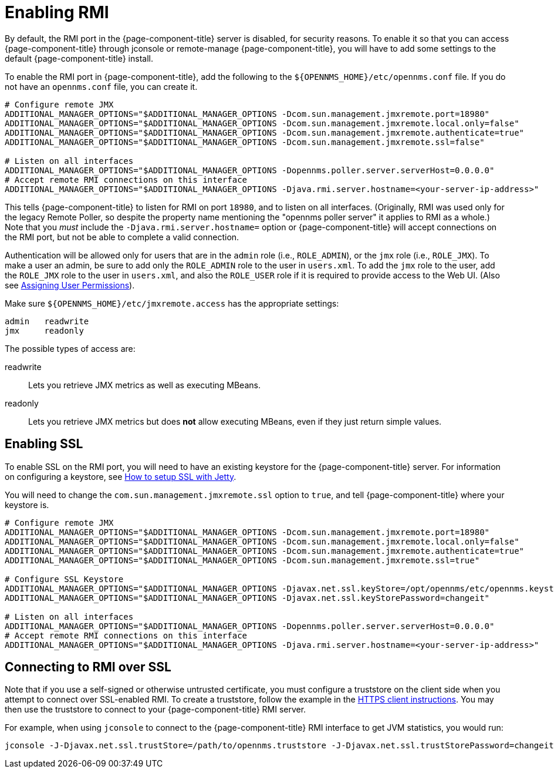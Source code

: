 
= Enabling RMI

By default, the RMI port in the {page-component-title} server is disabled, for security reasons.
To enable it so that you can access {page-component-title} through jconsole or remote-manage {page-component-title}, you will have to add some settings to the default {page-component-title} install.

To enable the RMI port in {page-component-title}, add the following to the `$\{OPENNMS_HOME}/etc/opennms.conf` file.
If you do not have an `opennms.conf` file, you can create it.

[source, properties, options="nowrap"]
----
# Configure remote JMX
ADDITIONAL_MANAGER_OPTIONS="$ADDITIONAL_MANAGER_OPTIONS -Dcom.sun.management.jmxremote.port=18980"
ADDITIONAL_MANAGER_OPTIONS="$ADDITIONAL_MANAGER_OPTIONS -Dcom.sun.management.jmxremote.local.only=false"
ADDITIONAL_MANAGER_OPTIONS="$ADDITIONAL_MANAGER_OPTIONS -Dcom.sun.management.jmxremote.authenticate=true"
ADDITIONAL_MANAGER_OPTIONS="$ADDITIONAL_MANAGER_OPTIONS -Dcom.sun.management.jmxremote.ssl=false"

# Listen on all interfaces
ADDITIONAL_MANAGER_OPTIONS="$ADDITIONAL_MANAGER_OPTIONS -Dopennms.poller.server.serverHost=0.0.0.0"
# Accept remote RMI connections on this interface
ADDITIONAL_MANAGER_OPTIONS="$ADDITIONAL_MANAGER_OPTIONS -Djava.rmi.server.hostname=<your-server-ip-address>"
----

This tells {page-component-title} to listen for RMI on port `18980`, and to listen on all interfaces.
(Originally, RMI was used only for the legacy Remote Poller, so despite the property name mentioning the "opennms poller server" it applies to RMI as a whole.)
Note that you _must_ include the `-Djava.rmi.server.hostname=` option or {page-component-title} will accept connections on the RMI port, but not be able to complete a valid connection.

Authentication will be allowed only for users that are in the `admin` role (i.e., `ROLE_ADMIN`), or the `jmx` role (i.e., `ROLE_JMX`).
To make a user an admin, be sure to add only the `ROLE_ADMIN` role to the user in `users.xml`.
To add the `jmx` role to the user, add the `ROLE_JMX` role to the user in `users.xml`, and also the `ROLE_USER` role if it is required to provide access to the Web UI.
(Also see <<user-management/security-roles.adoc#ga-role-user-management-roles, Assigning User Permissions>>).

Make sure `$\{OPENNMS_HOME}/etc/jmxremote.access` has the appropriate settings:

[source, options="nowrap"]
----
admin   readwrite
jmx     readonly
----

The possible types of access are:

readwrite:: Lets you retrieve JMX metrics as well as executing MBeans.
readonly:: Lets you retrieve JMX metrics but does *not* allow executing MBeans, even if they just return simple values.

== Enabling SSL

To enable SSL on the RMI port, you will need to have an existing keystore for the {page-component-title} server.  
For information on configuring a keystore, see link:https://opennms.discourse.group/t/how-to-setup-ssl-with-jetty/1084[How to setup SSL with Jetty].

You will need to change the `com.sun.management.jmxremote.ssl` option to `true`, and tell {page-component-title} where your keystore is.

[source, properties, options="nowrap"]
----
# Configure remote JMX
ADDITIONAL_MANAGER_OPTIONS="$ADDITIONAL_MANAGER_OPTIONS -Dcom.sun.management.jmxremote.port=18980"
ADDITIONAL_MANAGER_OPTIONS="$ADDITIONAL_MANAGER_OPTIONS -Dcom.sun.management.jmxremote.local.only=false"
ADDITIONAL_MANAGER_OPTIONS="$ADDITIONAL_MANAGER_OPTIONS -Dcom.sun.management.jmxremote.authenticate=true"
ADDITIONAL_MANAGER_OPTIONS="$ADDITIONAL_MANAGER_OPTIONS -Dcom.sun.management.jmxremote.ssl=true"

# Configure SSL Keystore
ADDITIONAL_MANAGER_OPTIONS="$ADDITIONAL_MANAGER_OPTIONS -Djavax.net.ssl.keyStore=/opt/opennms/etc/opennms.keystore"
ADDITIONAL_MANAGER_OPTIONS="$ADDITIONAL_MANAGER_OPTIONS -Djavax.net.ssl.keyStorePassword=changeit"

# Listen on all interfaces
ADDITIONAL_MANAGER_OPTIONS="$ADDITIONAL_MANAGER_OPTIONS -Dopennms.poller.server.serverHost=0.0.0.0"
# Accept remote RMI connections on this interface
ADDITIONAL_MANAGER_OPTIONS="$ADDITIONAL_MANAGER_OPTIONS -Djava.rmi.server.hostname=<your-server-ip-address>"
----

== Connecting to RMI over SSL

Note that if you use a self-signed or otherwise untrusted certificate, you must configure a truststore on the client side when you attempt to connect over SSL-enabled RMI.
To create a truststore, follow the example in the <<admin/http-ssl.adoc#ga-operation-https-client, HTTPS client instructions>>.
You may then use the truststore to connect to your {page-component-title} RMI server.

For example, when using `jconsole` to connect to the {page-component-title} RMI interface to get JVM statistics, you would run:

[source, console, options="nowrap"]
----
jconsole -J-Djavax.net.ssl.trustStore=/path/to/opennms.truststore -J-Djavax.net.ssl.trustStorePassword=changeit
----

